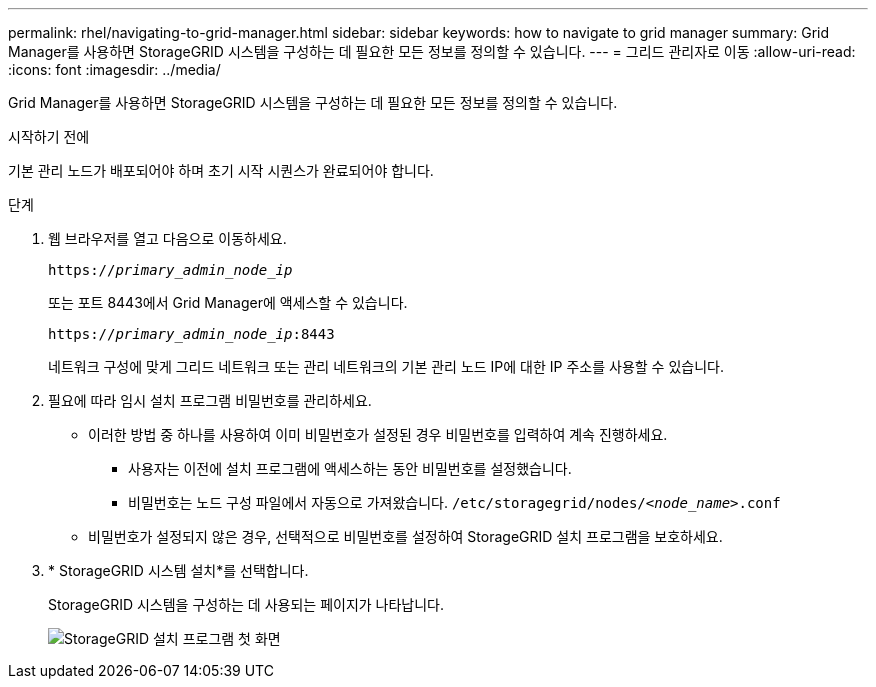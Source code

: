 ---
permalink: rhel/navigating-to-grid-manager.html 
sidebar: sidebar 
keywords: how to navigate to grid manager 
summary: Grid Manager를 사용하면 StorageGRID 시스템을 구성하는 데 필요한 모든 정보를 정의할 수 있습니다. 
---
= 그리드 관리자로 이동
:allow-uri-read: 
:icons: font
:imagesdir: ../media/


[role="lead"]
Grid Manager를 사용하면 StorageGRID 시스템을 구성하는 데 필요한 모든 정보를 정의할 수 있습니다.

.시작하기 전에
기본 관리 노드가 배포되어야 하며 초기 시작 시퀀스가 완료되어야 합니다.

.단계
. 웹 브라우저를 열고 다음으로 이동하세요.
+
`https://_primary_admin_node_ip_`

+
또는 포트 8443에서 Grid Manager에 액세스할 수 있습니다.

+
`https://_primary_admin_node_ip_:8443`

+
네트워크 구성에 맞게 그리드 네트워크 또는 관리 네트워크의 기본 관리 노드 IP에 대한 IP 주소를 사용할 수 있습니다.

. 필요에 따라 임시 설치 프로그램 비밀번호를 관리하세요.
+
** 이러한 방법 중 하나를 사용하여 이미 비밀번호가 설정된 경우 비밀번호를 입력하여 계속 진행하세요.
+
*** 사용자는 이전에 설치 프로그램에 액세스하는 동안 비밀번호를 설정했습니다.
*** 비밀번호는 노드 구성 파일에서 자동으로 가져왔습니다. `/etc/storagegrid/nodes/_<node_name>_.conf`


** 비밀번호가 설정되지 않은 경우, 선택적으로 비밀번호를 설정하여 StorageGRID 설치 프로그램을 보호하세요.


. * StorageGRID 시스템 설치*를 선택합니다.
+
StorageGRID 시스템을 구성하는 데 사용되는 페이지가 나타납니다.

+
image::../media/gmi_installer_first_screen.gif[StorageGRID 설치 프로그램 첫 화면]


